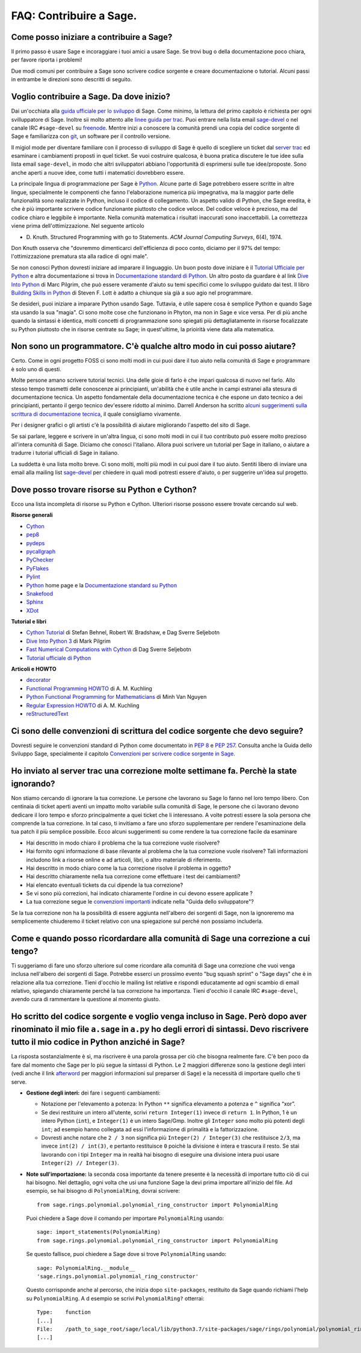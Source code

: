 .. _chapter-faq-contribute:

========================
FAQ: Contribuire a Sage.
========================


Come posso iniziare a contribuire a Sage?
"""""""""""""""""""""""""""""""""""""""""

Il primo passo è usare Sage e incoraggiare i tuoi amici a usare Sage.
Se trovi bug o della documentazione poco chiara, per favore riporta i problemi!

Due modi comuni per contribuire a Sage sono scrivere codice sorgente e creare
documentazione o tutorial. Alcuni passi in entrambe le direzioni sono descritti
di seguito.

Voglio contribuire a Sage. Da dove inizio?
""""""""""""""""""""""""""""""""""""""""""

Dai un'occhiata alla
`guida ufficiale per lo sviluppo <https://doc.sagemath.org/html/en/developer>`_
di Sage. Come minimo, la lettura del primo capitolo è richiesta per ogni
svilluppatore di Sage. Inoltre sii molto attento alle
`linee guida per trac <https://doc.sagemath.org/html/en/developer/trac.html>`_.
Puoi entrare nella lista email
`sage-devel <https://groups.google.com/group/sage-devel>`_ o nel canale IRC
``#sage-devel`` su `freenode <http://freenode.net>`_.
Mentre inizi a conoscere la comunità prendi una copia del codice sorgente di Sage
e familiarizza con `git <https://git-scm.com>`_, un software per il controllo
versione.

Il migiol mode per diventare familiare con il processo di sviluppo di Sage
è quello di scegliere un ticket dal
`server trac <https://trac.sagemath.org>`_
ed esaminare i cambiamenti proposti in quel ticket.
Se vuoi costruire qualcosa, è buona pratica discutere le tue idee sulla
lista email ``sage-devel``, in modo che altri sviluppatori abbiano l'opportunità
di esprimersi sulle tue idee/proposte. Sono anche aperti a nuove idee, come
tutti i matematici dovrebbero essere.

La principale lingua di programmazione per Sage è
`Python <https://www.python.org>`_.
Alcune parte di Sage potrebbero essere scritte in altre lingue,
specialmente le componenti che fanno l'elaborazione numerica più impegnativa,
ma la maggior parte delle funzionalità sono realizzate in Python,
incluso il codice di collegamento. Un aspetto valido di Python, che Sage eredita,
è che è più importante scrivere codice funzionante piuttosto che codice veloce.
Del codice veloce è prezioso, ma del codice chiaro e leggibile è importante.
Nella comunità matematica i risultati inaccurati sono inaccettabili.
La correttezza viene prima dell'ottimizzazione. Nel seguente articolo

* D. Knuth. Structured Programming with go to Statements.
  *ACM Journal Computing Surveys*, 6(4), 1974.

Don Knuth osserva che "dovremmo dimenticarci dell'efficienza di poco conto,
diciamo per il 97% del tempo: l'ottimizzazione prematura sta alla
radice di ogni male".

Se non conosci Python dovresti iniziare ad imparare il linguaggio.
Un buon posto dove iniziare è il
`Tutorial Ufficiale per Python <https://docs.python.org/3/tutorial>`_
e altra documentazione si trova in
`Documentazione standard di Python <https://docs.python.org>`_.
Un altro posto da guardare è al link
`Dive Into Python <https://diveintopython3.net>`_ di Marc Pilgrim,
che può essere veramente d'aiuto su temi specifici come
lo sviluppo guidato dai test. Il libro
`Building Skills in Python <http://itmaybeahack.com/homepage/books/python.html>`_
di Steven F. Lott è adatto a chiunque sia già a suo agio nel programmare.

Se desideri, puoi iniziare a imparare Python usando Sage.
Tuttavia, è utile sapere cosa è semplice Python e quando Sage sta usando la
sua "magia". Ci sono molte cose che funzionano in Phyton, ma non in Sage e
vice versa. Per di più anche quando la sintassi è identica, molti concetti
di programmazione sono spiegati più dettagliatamente in risorse focalizzate
su Python piuttosto che in risorse centrate su Sage; in quest'ultime,
la prioirità viene data alla matematica.

Non sono un programmatore. C'è qualche altro modo in cui posso aiutare?
"""""""""""""""""""""""""""""""""""""""""""""""""""""""""""""""""""""""

Certo. Come in ogni progetto FOSS ci sono molti modi in cui puoi dare il tuo
aiuto nella comunità di Sage e programmare è solo uno di questi.

Molte persone amano scrivere tutorial tecnici. Una delle gioie di farlo è che
impari qualcosa di nuovo nel farlo. Allo stesso tempo trasmetti delle conoscenze
ai principianti, un'abilità che è utile anche in campi estranei alla stesura
di documentazione tecnica. Un aspetto fondamentale della documentazione tecnica
è che espone un dato tecnico a dei principianti, pertanto il gergo
tecnico dev'essere ridotto al minimo. Darrell Anderson ha scritto
`alcuni suggerimenti sulla scrittura di documentazione tecnica
<http://web.archive.org/web/20130128102724/http://humanreadable.nfshost.com:80/howtos/technical_writing_tips.htm>`_,
il quale consigliamo vivamente.

Per i designer grafici o gli artisti c'è la possibilità di aiutare migliorando
l'aspetto del sito di Sage.

Se sai parlare, leggere e scrivere in un'altra lingua, ci sono molti modi in cui
il tuo contributo può essere molto prezioso all'intera comunità di Sage.
Diciamo che conosci l'italiano. Allora puoi scrivere un tutorial per Sage in
italiano, o aiutare a tradurre i tutorial ufficiali di Sage in italiano.

La suddetta è una lista molto breve.
Ci sono molti, molti più modi in cui puoi dare il tuo aiuto. Sentiti libero di
inviare una email alla mailing list
`sage-devel <https://groups.google.com/group/sage-devel>`_ per chiedere in quali
modi potresti essere d'aiuto, o per suggerire un'idea sul progetto.


Dove posso trovare risorse su Python e Cython?
""""""""""""""""""""""""""""""""""""""""""""""

Ecco una lista incompleta di risorse su Python e Cython.
Ulteriori risorse possono essere trovate cercando sul web.

**Risorse generali**

* `Cython <https://cython.org>`_
* `pep8 <https://pypi.org/project/pep8>`_
* `pydeps <https://pypi.org/project/pydeps>`_
* `pycallgraph <https://pycallgraph.readthedocs.io>`_
* `PyChecker <http://pychecker.sourceforge.net>`_
* `PyFlakes <https://pypi.org/project/pyflakes>`_
* `Pylint <https://www.logilab.org/project/pylint>`_
* `Python <https://www.python.org>`_ home page e la
  `Documentazione standard su Python <https://docs.python.org>`_
* `Snakefood <http://furius.ca/snakefood>`_
* `Sphinx <https://www.sphinx-doc.org>`_
* `XDot <https://github.com/jrfonseca/xdot.py>`_

**Tutorial e libri**

* `Cython Tutorial <http://conference.scipy.org/proceedings/SciPy2009/paper_1/>`_
  di Stefan Behnel, Robert W. Bradshaw, e Dag Sverre Seljebotn
* `Dive Into Python 3 <http://www.diveintopython3.net>`_ di Mark Pilgrim
* `Fast Numerical Computations with Cython <http://conference.scipy.org/proceedings/SciPy2009/paper_2/>`_
  di Dag Sverre Seljebotn
* `Tutorial ufficiale di Python <https://docs.python.org/3/tutorial/>`_

**Articoli e HOWTO**

* `decorator <https://pypi.org/project/decorator>`_
* `Functional Programming HOWTO <https://docs.python.org/3/howto/functional.html>`_
  di A. M. Kuchling
* `Python Functional Programming for Mathematicians <https://wiki.sagemath.org/devel/FunctionalProgramming>`_
  di Minh Van Nguyen
* `Regular Expression HOWTO <https://docs.python.org/3/howto/regex.html>`_
  di A. M. Kuchling
* `reStructuredText <https://docutils.sourceforge.io/rst.html>`_


Ci sono delle convenzioni di scrittura del codice sorgente che devo seguire?
""""""""""""""""""""""""""""""""""""""""""""""""""""""""""""""""""""""""""""

Dovresti seguire le convenzioni standard di Python come documentato in
:pep:`8` e :pep:`257`.
Consulta anche la Guida dello Sviluppo Sage, specialmente il capitolo
`Convenzioni per scrivere codice sorgente in Sage <https://doc.sagemath.org/html/en/developer/#sage-coding-details>`_.


Ho inviato al server trac una correzione molte settimane fa. Perchè la state ignorando?
"""""""""""""""""""""""""""""""""""""""""""""""""""""""""""""""""""""""""""""""""""""""

Non stiamo cercando di ignorare la tua correzione.
Le persone che lavorano su Sage lo fanno nel loro tempo libero.
Con centinaia di ticket aperti aventi un impatto molto variabile sulla comunità
di Sage, le persone che ci lavorano devono dedicare il loro tempo e sforzo
principalmente a quei ticket che li interessano.
A volte potresti essere la sola persona che comprende la tua correzione.
In tal caso, ti invitiamo a fare uno sforzo supplementare per rendere
l'esaminazione della tua patch il più semplice possibile.
Ecco alcuni suggerimenti su come rendere la tua correzione facile da esaminare

* Hai descritto in modo chiaro il problema che la tua correzione vuole risolvere?
* Hai fornito ogni informazione di base rilevante al problema che la tua
  correzione vuole risolvere? Tali informazioni includono link a risorse online
  e ad articoli, libri, o altro materiale di riferimento.
* Hai descritto in modo chiaro come la tua correzione risolve il
  problema in oggetto?
* Hai descritto chiaramente nella tua correzione come effettuare i test
  dei cambiamenti?
* Hai elencato eventuali tickets da cui dipende la tua correzione?
* Se vi sono più correzioni, hai indicato chiaramente l'ordine in cui devono
  essere applicate ?
* La tua correzione segue le
  `convenzioni importanti <https://doc.sagemath.org/html/en/developer/#writing-code-for-sage>`_
  indicate nella "Guida dello sviluppatore"?

Se la tua correzione non ha la possibilità di essere aggiunta nell'albero dei
sorgenti di Sage, non la ignoreremo ma semplicemente chiuderemo il ticket
relativo con una spiegazione sul perché non possiamo includerla.

Come e quando posso ricordardare alla comunità di Sage una correzione a cui tengo?
""""""""""""""""""""""""""""""""""""""""""""""""""""""""""""""""""""""""""""""""""

Ti suggeriamo di fare uno sforzo ulteriore sul come ricordare alla comunità di
Sage una correzione che vuoi venga inclusa nell'albero dei sorgenti di Sage.
Potrebbe esserci un prossimo evento "bug squash sprint" o "Sage days" che è
in relazione alla tua correzione. Tieni d'occhio le mailing list relative e
rispondi educatamente ad ogni scambio di email relativo,
spiegando chiaramente perché la tua correzione ha importanza.
Tieni d'occhio il canale IRC ``#sage-devel``, avendo cura di rammentare
la questione al momento giusto.


Ho scritto del codice sorgente e voglio venga incluso in Sage. Però dopo aver rinominato il mio file ``a.sage`` in ``a.py`` ho degli errori di sintassi. Devo riscrivere tutto il mio codice in Python anziché in Sage?
"""""""""""""""""""""""""""""""""""""""""""""""""""""""""""""""""""""""""""""""""""""""""""""""""""""""""""""""""""""""""""""""""""""""""""""""""""""""""""""""""""""""""""""""""""""""""""""""""""""""""""""""""""""""

La risposta sostanzialmente è sì, ma riscrivere è una parola grossa per ciò che
bisogna realmente fare. C'è ben poco da fare dal momento che Sage per lo più
segue la sintassi di Python. Le 2 maggiori differenze sono la gestione degli
interi (vedi anche il link `afterword`_ per maggiori informazioni sul
preparser di Sage) e la necessità di importare quello che ti serve.

- **Gestione degli interi:** dei fare i seguenti cambiamenti:

  - Notazione per l'elevamento a potenza: In Python ``**`` significa elevamento
    a potenza e ``^`` significa “xor”.
  - Se devi restituire un intero all'utente, scrivi ``return Integer(1)``
    invece di ``return 1``. In Python, 1 è un intero Python (``int``), e
    ``Integer(1)`` è un intero Sage/Gmp. Inoltre gli ``Integer`` sono molto più
    potenti degli ``int``; ad esempio hanno collegata ad essi l'informazione di
    primalità e la fattorizzazione.
  - Dovresti anche notare che ``2 / 3`` non significa più
    ``Integer(2) / Integer(3)`` che restituisce ``2/3``, ma invece
    ``int(2) / int(3)``, e pertanto restituisce ``0`` poichè la divisione è
    intera e trascura il resto. Se stai lavorando con i tipi ``Integer``
    ma in realtà hai bisogno di eseguire una divisione intera puoi usare
    ``Integer(2) // Integer(3)``.

- **Note sull'importazione:** la seconda cosa importante da tenere presente è
  la necessità di importare tutto ciò di cui hai bisogno. Nel dettaglio, ogni
  volta che usi una funzione Sage la devi prima importare all'inizio del file.
  Ad esempio, se hai bisogno di ``PolynomialRing``, dovrai scrivere::

      from sage.rings.polynomial.polynomial_ring_constructor import PolynomialRing

  Puoi chiedere a Sage dove il comando per importare ``PolynomialRing`` usando::

      sage: import_statements(PolynomialRing)
      from sage.rings.polynomial.polynomial_ring_constructor import PolynomialRing

  Se questo fallisce, puoi chiedere a Sage dove si trove ``PolynomialRing``
  usando::

      sage: PolynomialRing.__module__
      'sage.rings.polynomial.polynomial_ring_constructor'

  Questo corrisponde anche al percorso, che inizia dopo ``site-packages``,
  restituito da Sage quando richiami l'help su ``PolynomialRing``. A
  d esempio se scrivi ``PolynomialRing?`` otterrai::

      Type:    function
      [...]
      File:    /path_to_sage_root/sage/local/lib/python3.7/site-packages/sage/rings/polynomial/polynomial_ring_constructor.py
      [...]


.. _afterword: https://doc.sagemath.org/html/en/tutorial/afterword.html
